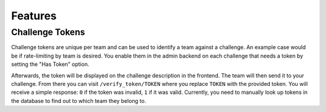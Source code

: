 Features
========

Challenge Tokens
----------------

Challenge tokens are unique per team and can be used to identify a team against
a challenge. An example case would be if rate-limiting by team is desired. You
enable them in the admin backend on each challenge that needs a token by
setting the "Has Token" option.

Afterwards, the token will be displayed on the challenge description in the
frontend. The team will then send it to your challenge. From there you can
visit ``/verify_token/TOKEN`` where you replace ``TOKEN`` with the provided
token. You will receive a simple response: ``0`` if the token was invalid,
``1`` if it was valid. Currently, you need to manually look up tokens in the
database to find out to which team they belong to.
